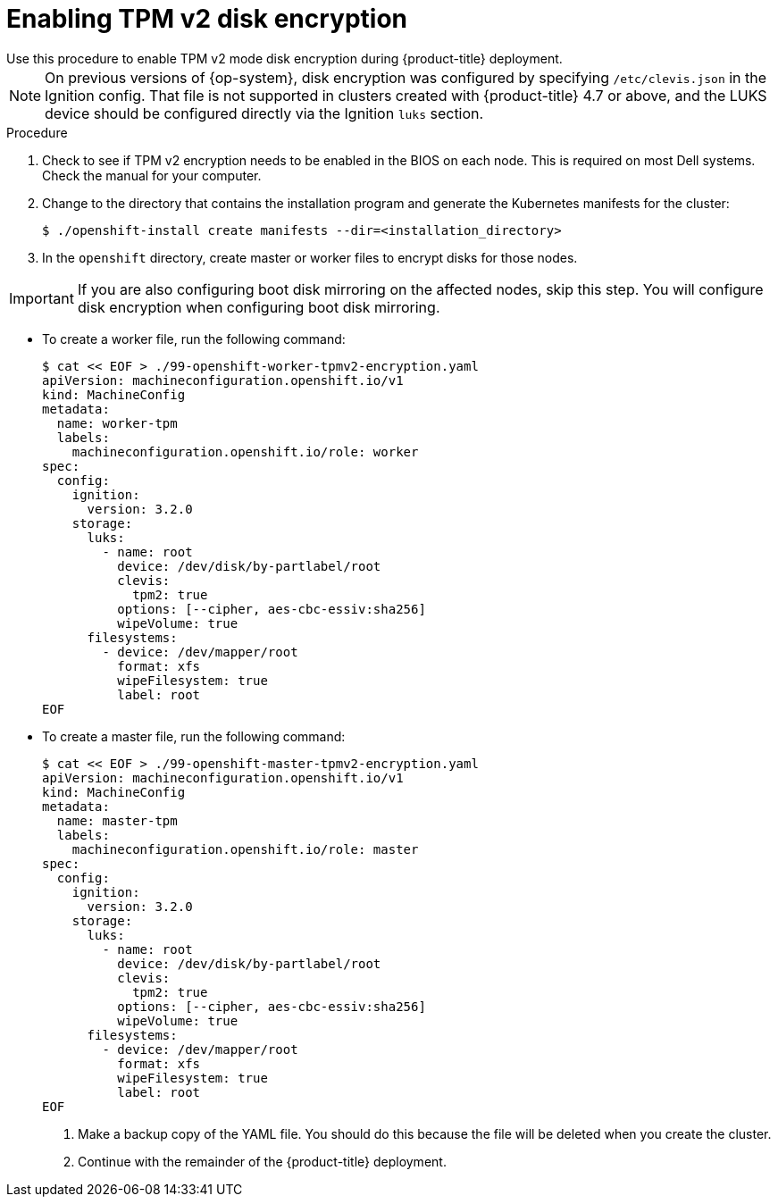 // Module included in the following assemblies:
//
// * installing/install_config/installing-customizing.adoc

[id="installation-special-config-encrypt-disk-tpm2_{context}"]
= Enabling TPM v2 disk encryption
Use this procedure to enable TPM v2 mode disk encryption during {product-title} deployment.

[NOTE]
====
On previous versions of {op-system}, disk encryption was configured by specifying `/etc/clevis.json` in the Ignition config. That file is not supported in clusters created with {product-title} 4.7 or above, and the LUKS device should be configured directly via the Ignition `luks` section.
====

.Procedure

. Check to see if TPM v2 encryption needs to be enabled in the BIOS on each node.
This is required on most Dell systems. Check the manual for your computer.

. Change to the directory that contains the installation program and generate the Kubernetes manifests for the cluster:
+
[source,terminal]
----
$ ./openshift-install create manifests --dir=<installation_directory>
----

. In the `openshift` directory, create master or worker files to encrypt disks for those nodes.

[IMPORTANT]
====
If you are also configuring boot disk mirroring on the affected nodes, skip this step. You will configure disk encryption when configuring boot disk mirroring.
====

** To create a worker file, run the following command:
+
[source,terminal]
----
$ cat << EOF > ./99-openshift-worker-tpmv2-encryption.yaml
apiVersion: machineconfiguration.openshift.io/v1
kind: MachineConfig
metadata:
  name: worker-tpm
  labels:
    machineconfiguration.openshift.io/role: worker
spec:
  config:
    ignition:
      version: 3.2.0
    storage:
      luks:
        - name: root
          device: /dev/disk/by-partlabel/root
          clevis:
            tpm2: true
          options: [--cipher, aes-cbc-essiv:sha256]
          wipeVolume: true
      filesystems:
        - device: /dev/mapper/root
          format: xfs
          wipeFilesystem: true
          label: root
EOF
----
** To create a master file, run the following command:
+
[source,terminal]
----
$ cat << EOF > ./99-openshift-master-tpmv2-encryption.yaml
apiVersion: machineconfiguration.openshift.io/v1
kind: MachineConfig
metadata:
  name: master-tpm
  labels:
    machineconfiguration.openshift.io/role: master
spec:
  config:
    ignition:
      version: 3.2.0
    storage:
      luks:
        - name: root
          device: /dev/disk/by-partlabel/root
          clevis:
            tpm2: true
          options: [--cipher, aes-cbc-essiv:sha256]
          wipeVolume: true
      filesystems:
        - device: /dev/mapper/root
          format: xfs
          wipeFilesystem: true
          label: root
EOF
----

. Make a backup copy of the YAML file. You should do this because the file will be deleted when you create the cluster.

. Continue with the remainder of the {product-title} deployment.
